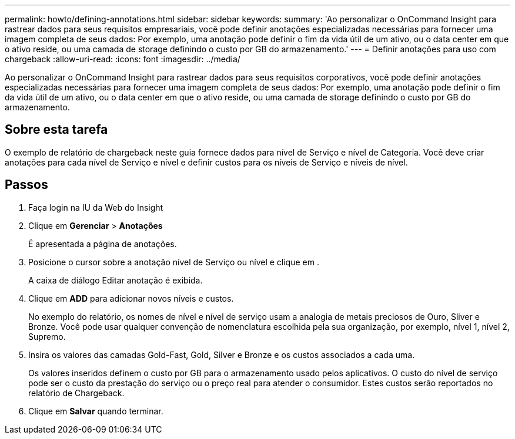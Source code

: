 ---
permalink: howto/defining-annotations.html 
sidebar: sidebar 
keywords:  
summary: 'Ao personalizar o OnCommand Insight para rastrear dados para seus requisitos empresariais, você pode definir anotações especializadas necessárias para fornecer uma imagem completa de seus dados: Por exemplo, uma anotação pode definir o fim da vida útil de um ativo, ou o data center em que o ativo reside, ou uma camada de storage definindo o custo por GB do armazenamento.' 
---
= Definir anotações para uso com chargeback
:allow-uri-read: 
:icons: font
:imagesdir: ../media/


[role="lead"]
Ao personalizar o OnCommand Insight para rastrear dados para seus requisitos corporativos, você pode definir anotações especializadas necessárias para fornecer uma imagem completa de seus dados: Por exemplo, uma anotação pode definir o fim da vida útil de um ativo, ou o data center em que o ativo reside, ou uma camada de storage definindo o custo por GB do armazenamento.



== Sobre esta tarefa

O exemplo de relatório de chargeback neste guia fornece dados para nível de Serviço e nível de Categoria. Você deve criar anotações para cada nível de Serviço e nível e definir custos para os níveis de Serviço e níveis de nível.



== Passos

. Faça login na IU da Web do Insight
. Clique em *Gerenciar* > *Anotações*
+
É apresentada a página de anotações.

. Posicione o cursor sobre a anotação nível de Serviço ou nível e clique image:../media/edit-annotation-icon.gif[""]em .
+
A caixa de diálogo Editar anotação é exibida.

. Clique em *ADD* para adicionar novos níveis e custos.
+
No exemplo do relatório, os nomes de nível e nível de serviço usam a analogia de metais preciosos de Ouro, Sliver e Bronze. Você pode usar qualquer convenção de nomenclatura escolhida pela sua organização, por exemplo, nível 1, nível 2, Supremo.

. Insira os valores das camadas Gold-Fast, Gold, Silver e Bronze e os custos associados a cada uma.
+
Os valores inseridos definem o custo por GB para o armazenamento usado pelos aplicativos. O custo do nível de serviço pode ser o custo da prestação do serviço ou o preço real para atender o consumidor. Estes custos serão reportados no relatório de Chargeback.

. Clique em *Salvar* quando terminar.

